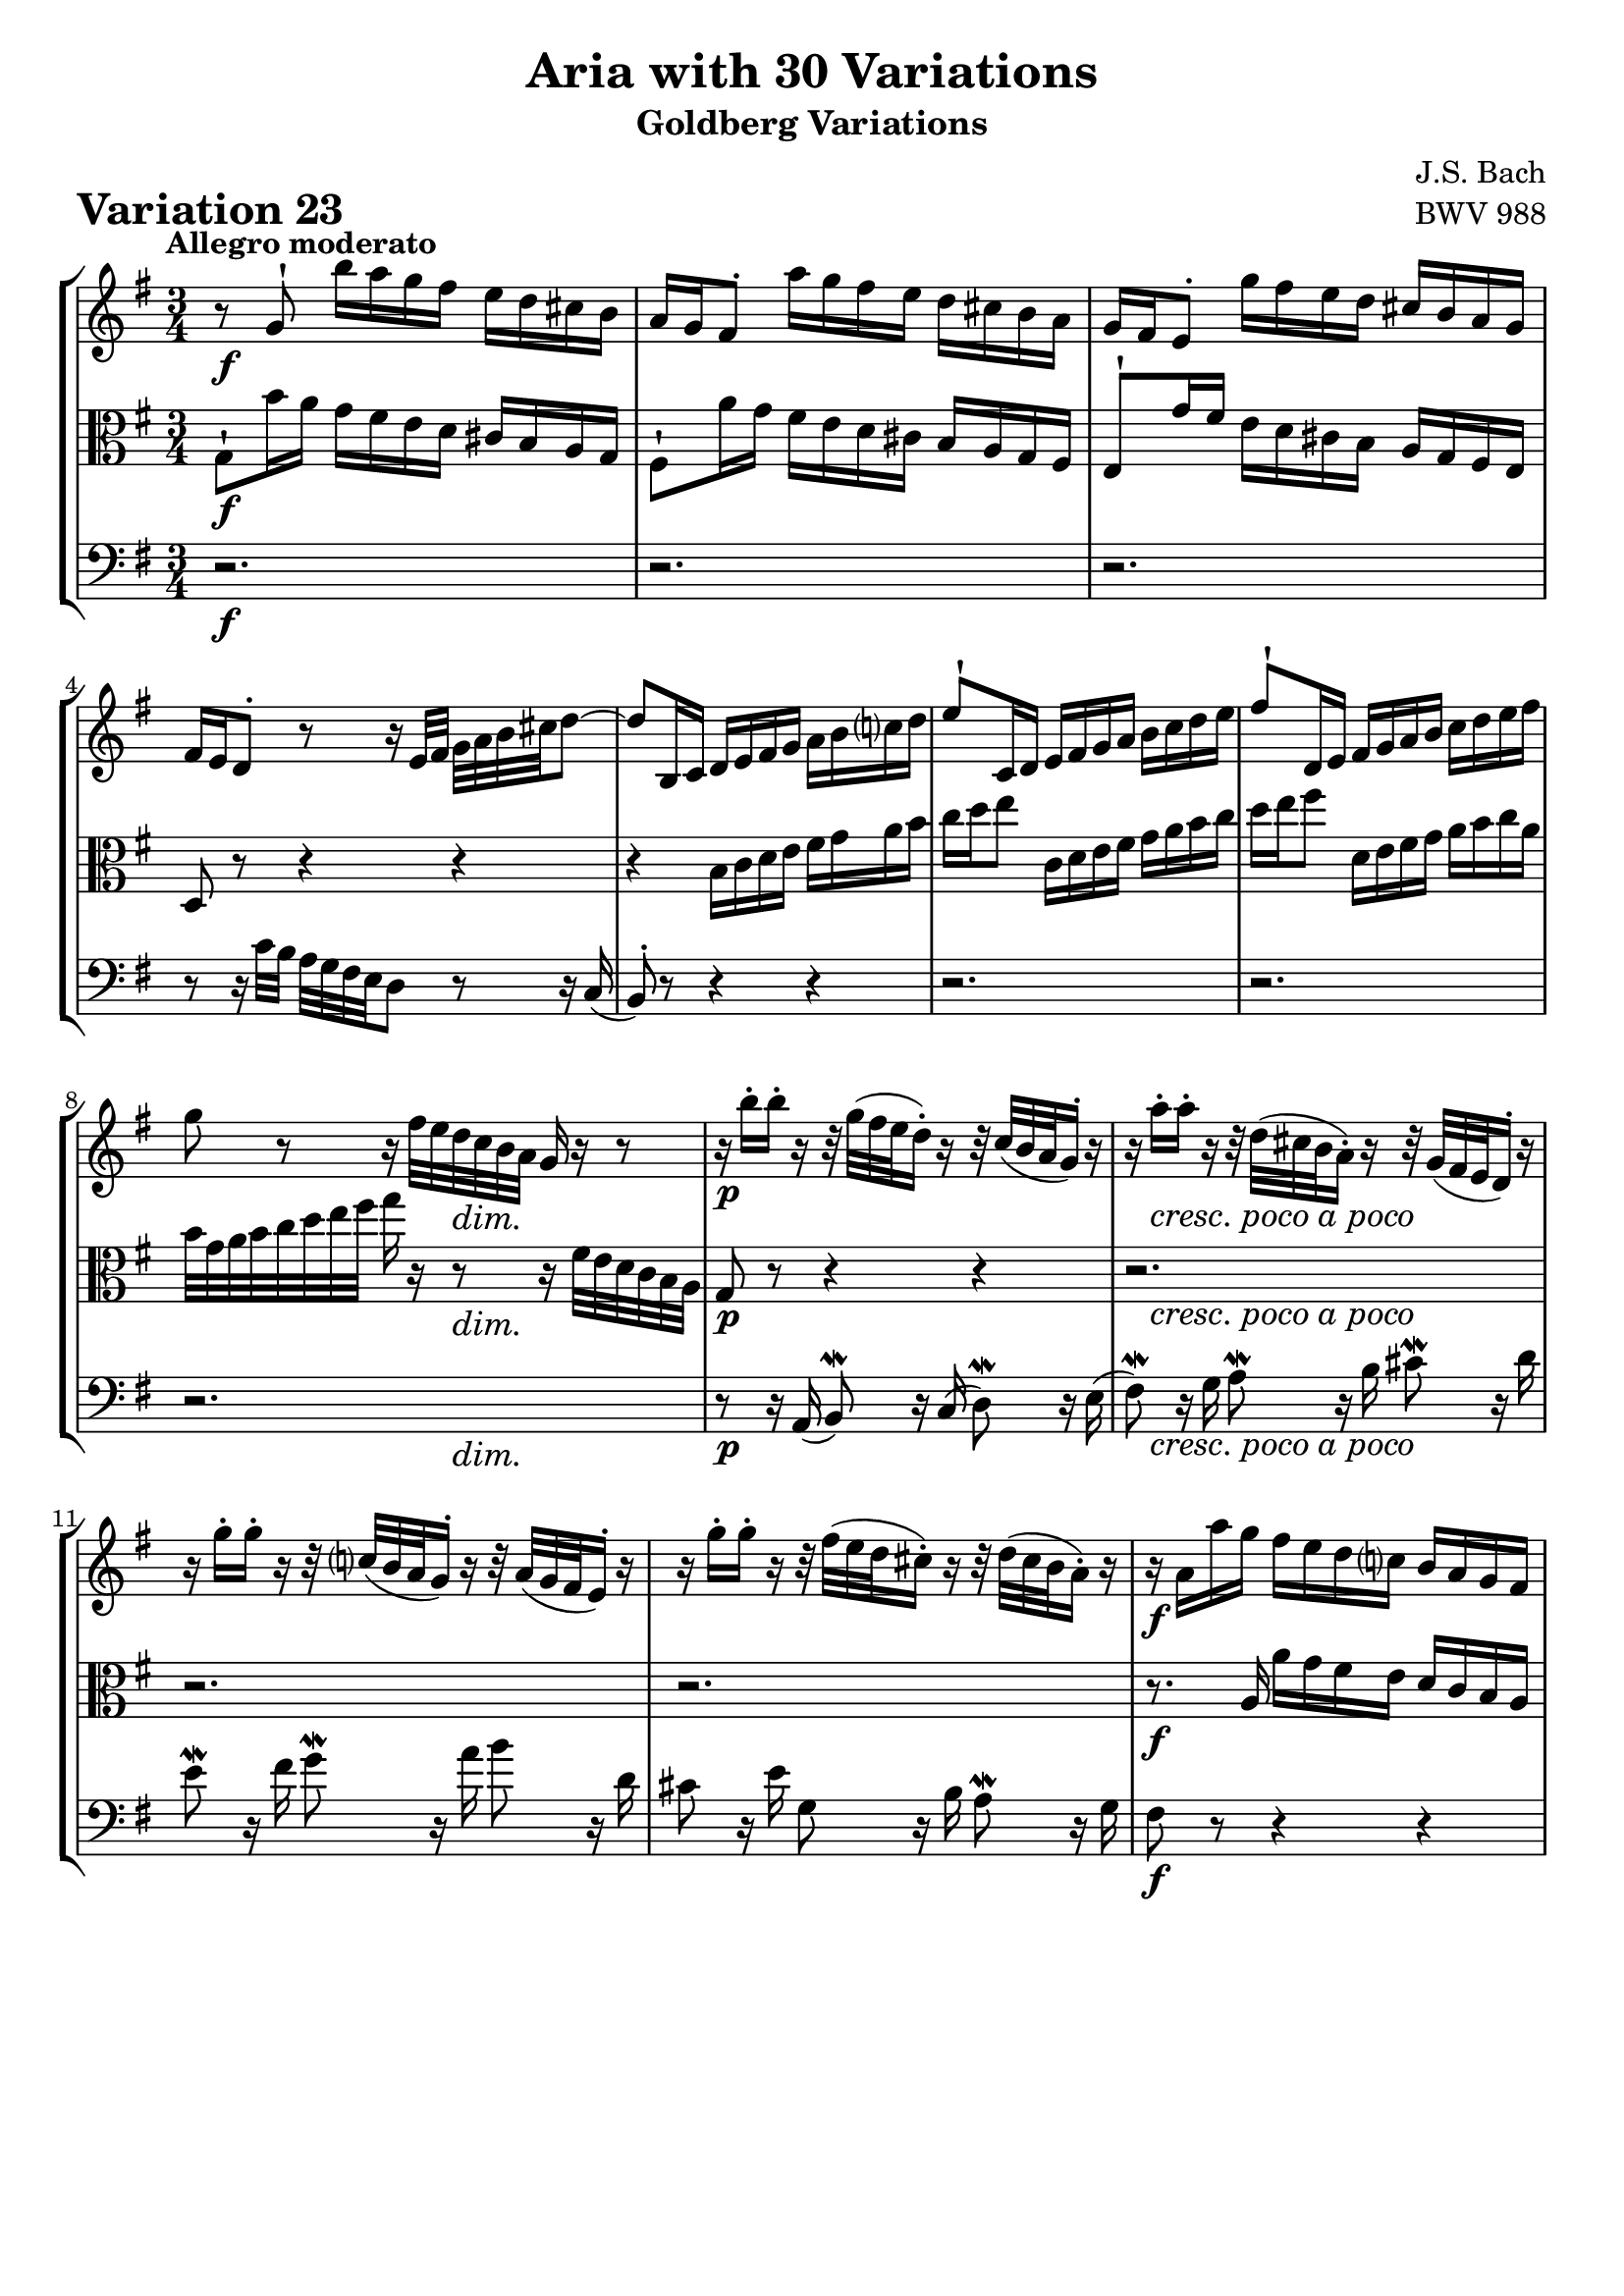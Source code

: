 \version "2.24.2"

#(set-default-paper-size "a4")

\paper {
    ragged-bottom = ##t
    print-page-number = ##f
    print-all-headers = ##t
    tagline = ##f
    indent = #0
    page-breaking = #ly:optimal-breaking
}

\pointAndClickOff

violin = \relative g' {
    \set Score.alternativeNumberingStyle = #'numbers
    \accidentalStyle modern-voice-cautionary
    \override Rest.staff-position = #0
    \dotsNeutral \dynamicNeutral \phrasingSlurNeutral \slurNeutral \stemNeutral \textSpannerNeutral \tieNeutral \tupletNeutral
    \set Staff.midiInstrument = "violin"

    \repeat volta 2 {
        r8 g8-! b'16 [ a g fis ] e [ d cis b ] | % 1
        a16 [ g fis8-. ] a'16 [ g fis e ] d [ cis b a ] | % 2
        g16 [ fis e8-. ] g'16 [ fis e d ] cis [ b a g ] | % 3
        fis16 [ e d8-. ] r8 r16 e32 [ fis32 ] g [ a b cis d8 ~ ] | % 4
        d8 [ b,16 c ] d [ e fis g ] a [ b c d ] | % 5
        e8-! [ c,16 d ] e [ fis g a ] b [ c d e ] | % 6
        fis8-! [ d,16 e ] fis [ g a b ] c [ d e fis ] | % 7
        g8 r8 r16 fis32 [ e d c b a ] g16 r16 r8 | % 8

        r16 b'16-. [ b-. ] r16 r32 g32( [ fis e d16-.) ] r16 r32 c32( [ b a g16-.) ] r16 | % 9
        r16 a'16-. [ a-. ] r16 r32 d,32( [ cis b a16-.) ] r16 r32 g32( [ fis e d16-.) ] r16 | % 10
        r16 g'16-. [ g-. ] r16 r32 c,!32( [ b a g16-.) ] r16 r32 a32( [ g fis e16-.) ] r16 | % 11
        r16 g'16-. [ g-. ] r16 r32 fis32( [ e d cis16-.) ] r16 r32 d32( [ cis b a16-.) ] r16 | % 12
        r16 a16 [ a' g ] fis [ e d c ] b [ a g fis ] | % 13
        b16 [ g fis e ] d [ c b a ] g [ b e d ] | % 14
        cis16 [ b a b ] cis [ d e fis ] g [ a b cis ] | % 15
        d16 [ cis32 b a g fis e ] d8 r8 r4 | % 16
    }
    \repeat volta 2 {
        a''8 \mordent r16 g16 \grace { g16( } fis8) r16 e16 \grace { e16( } d8) r16 c16 | % 17
        b8 \mordent r16 a16 \grace a16( g8) r16 fis16 \grace fis16( e8) r16 d16 | % 18
        c8 \mordent r16 b'16 \grace { b16( } a8) r16 g16 \grace { g16( } fis8) r16 e16 | % 19
        \grace { e16( } dis8) r16 fis16 a8 \mordent r16 c16 b8 \mordent r16 a16 | % 20
        g8 r8 r16 dis'16 [ e fis ] g [ gis a b ] | % 21
        c16 [ a g f ] e [ d c b ] a [ g fis! e ] | % 22
        dis16 [ \grace { d'!16( } c) b8 ] r32 b32 [ cis dis e fis g16 ~ ] g [ fis e \mordent dis ] | % 23
        e32 [ c b a ] b a g fis g fis32 e dis e16 r16 r4 | % 24

        r16 e16-. \< [ f-. g-. ] a-. [ b-. c-. d-. ] e8-. \! r8 | % 25
        r16 d16-. \> [ c-. b-. ] a-. [ g-. fis-. e-. ] d8-. \! r8 | % 26
        r16 d'16 r16 b16 r16 d16 r16 b16 r16 b16 r16 g16 | % 27
        r16 g16 r16 e16 r16 g16 r16 e16 r16 e16 r16 c16 | % 28
        r16 c16 r16 a16 r16 c16 r16 e16 r16 g,16 r16 b16 | % 29
        r16 d16 r16 b16 r16 d16 r16 fis!16 r16 a16 r16 c16 | % 30
        r16 cis16-. [ d-. e-. ] fis-. [ g-. a-. b-. ] c!8-. r8 | % 31
        r16 b16-. [ a-. g-. ] fis-. [ e-. d-. c-. ] b8 r8 | % 32
    }
}

viola = \relative g {
    \set Score.alternativeNumberingStyle = #'numbers
    \accidentalStyle modern-voice-cautionary
    \override Rest.staff-position = #0
    \dotsNeutral \dynamicNeutral \phrasingSlurNeutral \slurNeutral \stemNeutral \textSpannerNeutral \tieNeutral \tupletNeutral
    \set Staff.midiInstrument = "viola"

    \repeat volta 2 {
        g8-! [ b'16 a ] g [ fis e d ] cis [ b a g ] | % 1
        fis8-! [ a'16 g ] fis [ e d cis ] b [ a g fis ] | % 2
        e8-! [ g'16 fis ] e [ d cis b ] a [ g fis e ] | % 3
        d8 r8 r4 r4 | % 4
        r4 b'16 [ c d e ] fis [ g a b ] | % 5
        c16 [ d e8 ] c,16 [ d e fis ] g [ a b c ] | % 6
        d16 [ e fis8 ] d,16 [ e fis g ] a [ b c a ] | % 7
        b32 [ g a b c d e fis ] g16 r16 r8 r16 fis,32 [ e d c b a ] | % 8

        g8 r r4 r
        r2.
        r2.
        r2.
        r8. a16 a' [ g fis e ] d [ c b a ] | % 13
        g8 r r4 r | % 14
        r2.
        r2.
    }

    \repeat volta 2 {
        r16 d16-. [ d-. ] r16 r32 e32( [ fis g a16-.) ] r16 r32 a32( [ b c32 d16-.) ] r16 | % 17
        r16 g,16-. [ g-. ] r16 r32 d'32( [ e fis g16-.) ] r16 r32 fis32( [ g a b16-.) ] r16 | % 18
        r16 a,16-. [ a-. ] r16 r32 b32( [ c d e16-.) ] r16 r32 e32( [ fis g a16-.) ] r16 | % 19
        r16 c16-. [ c-. ] r16 r32 b32( [ a g fis16-.) ] r16 r32 g32( [ fis e dis16-.) ] r16 | % 20
        r16 e'16 [ d! c ] b [ a g fis ] e [ d c b ] | % 21
        a8 r r16 gis16 [ a b ] c [ cis dis e ] | % 22
        fis8-. r16 a,16( g8-.) [ c8( ] a8 [ b8 ] | % 23
        e,8) r r8 r32 c''32 [ b a b ] a [g fis g] f32 [ e d ] | % 24

        c8-. r r16 d'16-. \> [ c-. b-. ] a-. [ g-. fis-. e-. \! ] | % 25
        d8 r8 r16 c16-. \< [ d-. e-. ] fis-. [ g-. a-. b-. \! ] | % 26
        c8 [ c c c a a ] | % 27
        fis8 [ fis fis fis d d ] | % 28
        b8 [ b b d f a ] | % 29
        c,8 [ c c e g b ] | % 30
        d16 r16 r8 r16 e16-. [ d-. c!-. ] b-. [ a-. g-. fis-. ] | % 31
        g16( [ b,) c-. d-. ] e-. [ fis-. g-. a-. ] b8 r8 | % 32
    }
}

cello = \relative g' {
    \set Score.alternativeNumberingStyle = #'numbers
    \accidentalStyle modern-voice-cautionary
    \override Rest.staff-position = #0
    \dotsNeutral \dynamicNeutral \phrasingSlurNeutral \slurNeutral \stemNeutral \textSpannerNeutral \tieNeutral \tupletNeutral
    \set Staff.midiInstrument = "cello"

    \repeat volta 2 {
        r2.
        r2.
        r2.
        r8 r16 c,32 [ b ] a [ g fis e d8 ] r8 r16 c(
        b8-.) r r4 r
        r2.
        r2.
        r2.

        r8 r16 a16( b8) \mordent r16 c16( d8) \mordent r16 e16( | % 9
        fis8) \mordent r16 g16 a8 \mordent r16 b16 cis8 \mordent r16 d16 | % 10
        e8 \mordent r16 fis16 g8 \mordent r16 a16 b8 r16 d,16 | % 11
        cis8 r16 e16 g,8 r16 b16 a8 \mordent r16 g16 | % 12
        fis8 r8 r4 r | % 13
        r16 b [ d c ] b [ a g fis ] e [ d cis b ]
        a16 e' [ g fis ] e [ d cis b ] a [ g fis e ] | % 15
        d4 ~ d16 [ e32 fis g a b cis ] d8 r8 | % 16
    }
    \repeat volta 2 {
        r16 d,16-. [ d-. ] r r4 r | % 17
        r16 g16-. [ g-. ] r r4 r | % 18
        r16 e'16-. [ e-. ] r r4 r | % 19
        r16 a16-. [ a-. ] r r4 r | % 20
        r2. | % 21
        r2. | % 22
        r8 r16 a,16( g8-.) [ c8( ] a8 [ b8 ] | % 23
        e,8) r r4 r | % 24

        r4 r16 b''16-. \> [ a-. g-. ] fis!-. [ e-. d-. c-. \! ] | % 25
        b8 r8 r16 a16-. [ \< b-. c-. ] d-. [ e-. fis-. g-. \! ] | % 26
        a8 [ a a a fis fis ] | % 27
        d8 [ d d d b b ] | % 28
        g8 [ g g b d f ] | % 29
        e,8 [ e e g b d ] | % 30
        fis16 r16 r8 r16 g16-. [ fis-. e-. ] d-. [ c-. b-. a-. ] | % 31
        g8 [ a16-. b-. ] c-. [ d-. e-. fis-. ] g8 r8 | % 32
    }
}

volume = \relative c {
    % \sectionLabel ""
    \tempo "Allegro moderato"
    \override DynamicTextSpanner.style = #'none
    {
        s2. \f
        s2.
        s2.
        s2.
        s2.
        s2.
        s2.
        s4. s4. \dim

        s2. \p
        s16 s8. -\markup { \italic \larger { "cresc. poco a poco" } } s2
        s2.
        s2.
        s2. \f
        s2.
        s2.
        s4 \> s8 \! s4 \< s8 \!
    }
    \break
    {
        s2. \f
        s2.
        s2.
        s2.
        s2.
        s8 s4. -\markup { \italic \larger { "poco dim." } } s4
        s4 s8. \< s16 \! s4
        s8 \> s8 \mf s4 s4

        s2.
        s2.
        s16 \f s8. -\markup { \italic \larger { "staccato" } } s2
        s2.
        s8 s4. \cresc s4
        s2.
        s2. \ff
        s2.
    }
}

\book {
    \score {
        \header {
            title = "Aria with 30 Variations"
            subtitle = "Goldberg Variations"
            piece = \markup { \fontsize #3 \bold "Variation 23" }
            composer = "J.S. Bach"
            opus = "BWV 988"
        }
        \context StaffGroup <<
            \context Staff = "upper" { \clef treble \key g \major \time 3/4 << \violin \\ \volume >> }
            \context Staff = "middle" { \clef C \key g \major \time 3/4 << \viola \\ \volume >> }
            \context Staff = "lower" { \clef bass \key g \major \time 3/4 << \cello \\ \volume >> }
        >>
        \layout { }
        \midi { \tempo 4 = 85 }
    }
}
\book {
    \score {
        \header {
            title = "Aria with 30 Variations"
            subtitle = "Goldberg Variations"
            piece = \markup { \fontsize #3 \bold "Variation 23" }
            composer = "J.S. Bach"
            opus = "BWV 988"
        }
        \context Staff = "upper" { \clef treble \key g \major \time 3/4 << \violin \\ \volume >> }
        \layout { }
    }
    \pageBreak
    \score {
        \header {
            title = "Aria with 30 Variations"
            subtitle = "Goldberg Variations"
            piece = \markup { \fontsize #3 \bold "Variation 23" }
            composer = "J.S. Bach"
            opus = "BWV 988"
        }
        \context Staff = "middle" { \clef C \key g \major \time 3/4 << \viola \\ \volume >> }
        \layout { }
    }
    \pageBreak
    \score {
        \header {
            title = "Aria with 30 Variations"
            subtitle = "Goldberg Variations"
            piece = \markup { \fontsize #3 \bold "Variation 23" }
            composer = "J.S. Bach"
            opus = "BWV 988"
        }
        \context Staff = "lower" { \clef bass \key g \major \time 3/4 << \cello \\ \volume >> }
        \layout { }
    }
}
